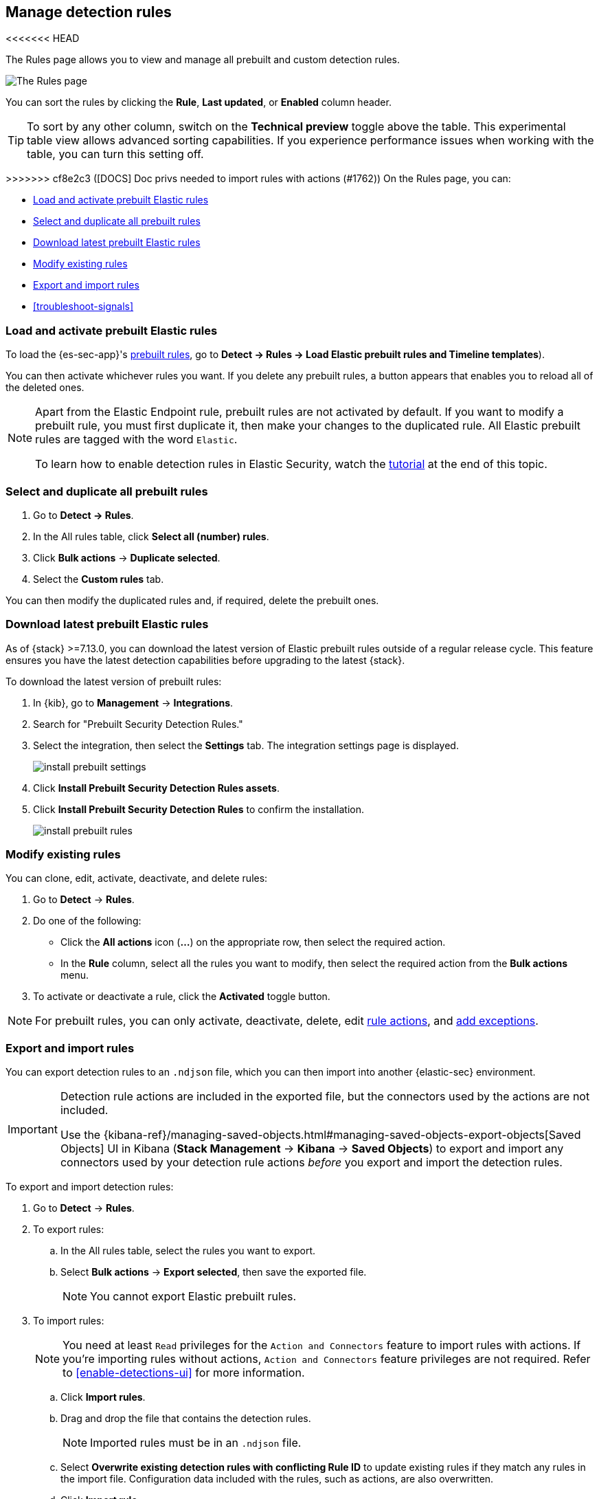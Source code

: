 [[rules-ui-management]]
[role="xpack"]
== Manage detection rules

<<<<<<< HEAD
=======
The Rules page allows you to view and manage all prebuilt and custom detection rules.

[role="screenshot"]
image::images/all-rules.png[The Rules page]

You can sort the rules by clicking the *Rule*, *Last updated*, or *Enabled* column header.

TIP: To sort by any other column, switch on the *Technical preview* toggle above the table. This experimental table view allows advanced sorting capabilities. If you experience performance issues when working with the table, you can turn this setting off.

>>>>>>> cf8e2c3 ([DOCS] Doc privs needed to import rules with actions (#1762))
On the Rules page, you can:

* <<load-prebuilt-rules>>
* <<select-all-prebuilt-rules>>
* <<download-prebuilt-rules>>
* <<manage-rules-ui>>
* <<import-export-rules-ui>>
* <<troubleshoot-signals>>

[float]
[[load-prebuilt-rules]]
=== Load and activate prebuilt Elastic rules

To load the {es-sec-app}'s <<prebuilt-rules, prebuilt rules>>, go to *Detect -> Rules -> Load Elastic prebuilt rules and Timeline templates*).

You can then activate whichever rules you want. If you delete any prebuilt rules, a button appears that enables you to reload all of the deleted ones.

[NOTE]
==============
Apart from the Elastic Endpoint rule, prebuilt rules are not activated by
default. If you want to modify a prebuilt rule, you must first duplicate it, then make your changes to the duplicated rule. All Elastic prebuilt rules are tagged with the word `Elastic`.

To learn how to enable detection rules in Elastic Security, watch the <<enable-detection-rules, tutorial>> at the end of this topic.
==============

[float]
[[select-all-prebuilt-rules]]
=== Select and duplicate all prebuilt rules

. Go to *Detect -> Rules*.
. In the All rules table, click *Select all (number) rules*.
. Click *Bulk actions* -> *Duplicate selected*.
. Select the *Custom rules* tab.

You can then modify the duplicated rules and, if required, delete the prebuilt ones.

[float]
[[download-prebuilt-rules]]
=== Download latest prebuilt Elastic rules

As of {stack} >=7.13.0, you can download the latest version of Elastic prebuilt rules outside of a regular release cycle. This feature ensures you have the latest detection capabilities before upgrading to the latest {stack}.

To download the latest version of prebuilt rules:

. In {kib}, go to *Management* -> *Integrations*.
. Search for "Prebuilt Security Detection Rules."
. Select the integration, then select the *Settings* tab. The integration settings page is displayed.
+
[role="screenshot"]
image::images/install-prebuilt-settings.png[]
+
. Click *Install Prebuilt Security Detection Rules assets*.
. Click *Install Prebuilt Security Detection Rules* to confirm the installation.
+
[role="screenshot"]
image::images/install-prebuilt-rules.png[]

[float]
[[manage-rules-ui]]
=== Modify existing rules

You can clone, edit, activate, deactivate, and delete rules:

. Go to *Detect* -> *Rules*.
. Do one of the following:
* Click the *All actions* icon (*...*) on the appropriate row, then select the required action.
* In the *Rule* column, select all the rules you want to modify, then select the
required action from the *Bulk actions* menu.
. To activate or deactivate a rule, click the *Activated* toggle button.

NOTE: For prebuilt rules, you can only activate, deactivate, delete, edit
<<rule-schedule, rule actions>>, and <<detections-ui-exceptions, add exceptions>>.

[float]
[[import-export-rules-ui]]
=== Export and import rules

You can export detection rules to an `.ndjson` file, which you can then import into another {elastic-sec} environment.

[IMPORTANT]
=================
Detection rule actions are included in the exported file, but the connectors used by the actions are not included. 

Use the {kibana-ref}/managing-saved-objects.html#managing-saved-objects-export-objects[Saved Objects] UI in Kibana (*Stack Management* -> *Kibana* -> *Saved Objects*) to export and import any connectors used by your detection rule actions _before_ you export and import the detection rules.
=================

To export and import detection rules:

. Go to *Detect* -> *Rules*.
. To export rules:
.. In the All rules table, select the rules you want to export.
.. Select *Bulk actions* -> *Export selected*, then save the exported file.
+
NOTE: You cannot export Elastic prebuilt rules.
. To import rules:
+
NOTE: You need at least `Read` privileges for the `Action and Connectors` feature to import rules with actions. If you're importing rules without actions, `Action and Connectors` feature privileges are not required. Refer to <<enable-detections-ui>> for more information.

.. Click *Import rules*.
.. Drag and drop the file that contains the detection rules.
+
NOTE: Imported rules must be in an `.ndjson` file.
.. Select *Overwrite existing detection rules with conflicting Rule ID* to update existing rules if they match any rules in the import file. Configuration data included with the rules, such as actions, are also overwritten.
.. Click *Import rule*.


[float]
[[enable-detection-rules]]
=== Tutorial: Enable detection rules
To learn how to enable detection rules in Elastic Security, watch the following tutorial.

++++
<script type="text/javascript" async src="https://play.vidyard.com/embed/v4.js"></script>
<img
  style="width: 100%; margin: auto; display: block;"
  class="vidyard-player-embed"
  src="https://play.vidyard.com/9Kcg8qJcHdcF9bXUc1XEQZ.jpg"
  data-uuid="9Kcg8qJcHdcF9bXUc1XEQZ"
  data-v="4"
  data-type="inline"
/>
</br>
++++
